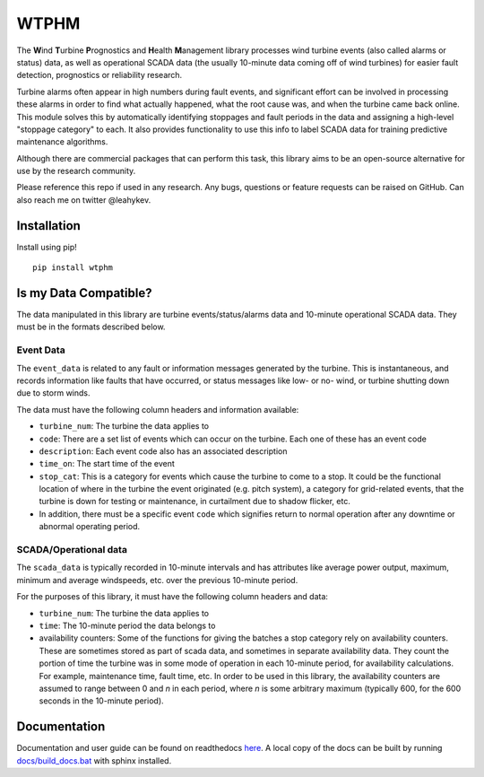 .. comment

WTPHM
*****

The **W**\ind **T**\urbine **P**\rognostics and **H**\ealth **M**\anagement library
processes wind turbine events (also called alarms or status) data, as well as
operational SCADA data (the usually 10-minute data coming off of wind turbines)
for easier fault detection, prognostics or reliability research.

Turbine alarms often appear in high numbers during fault events, and significant
effort can be involved in processing these alarms in order to find what actually
happened, what the root cause was, and when the turbine came back online.
This module solves this by automatically identifying stoppages and fault periods
in the data and assigning a high-level "stoppage category" to each.
It also provides functionality to use this info to label SCADA data for training
predictive maintenance algorithms.

Although there are commercial packages that can perform this task, this library
aims to be an open-source alternative for use by the research community.

Please reference this repo if used in any research. Any bugs, questions or
feature requests can be raised on GitHub. Can also reach me on twitter
@leahykev.

Installation
============

Install using pip! ::

  pip install wtphm


Is my Data Compatible?
======================

The data manipulated in this library are turbine events/status/alarms data and
10-minute operational SCADA data.
They must be in the formats described below.

Event Data
----------

.. start event comment

The ``event_data`` is related to any fault or information messages generated by
the turbine. This is instantaneous, and records information like faults that have
occurred, or status messages like low- or no- wind, or turbine shutting down due
to storm winds.

The data must have the following column headers and information available:

* ``turbine_num``: The turbine the data applies to
* ``code``: There are a set list of events which can occur on the
  turbine. Each one of these has an event code
* ``description``: Each event code also has an associated description
* ``time_on``: The start time of the event
* ``stop_cat``: This is a category for events which cause the turbine to come to
  a stop. It could be the functional location of where in the turbine the event
  originated (e.g. pitch system), a category for grid-related events,
  that the turbine is down for testing or maintenance, in curtailment due to
  shadow flicker, etc.
* In addition, there must be a specific event ``code`` which signifies return to
  normal operation after any downtime or abnormal operating period.

.. end event comment

SCADA/Operational data
----------------------

.. start scada comment

The ``scada_data`` is typically recorded in 10-minute intervals and has attributes like
average power output, maximum, minimum and average windspeeds, etc. over the previous
10-minute period.

For the purposes of this library, it must have the following column headers and
data:

* ``turbine_num``: The turbine the data applies to
* ``time``: The 10-minute period the data belongs to
* availability counters: Some of the functions for giving the batches a stop
  category rely on availability counters. These are sometimes stored as part of
  scada data, and sometimes in separate availability data. They count the portion
  of time the turbine was in some mode of operation in each 10-minute period,
  for availability calculations. For example, maintenance time, fault time, etc.
  In order to be used in this library, the availability counters are
  assumed to range between 0 and
  *n* in each period, where *n* is some arbitrary maximum (typically 600, for
  the 600 seconds in the 10-minute period).

.. end scada comment

Documentation
=============

Documentation and user guide can be found on readthedocs
`here <https://wtphm.readthedocs.io/en/latest/>`_. A local copy of the docs can
be built by running `<docs/build_docs.bat>`_ with sphinx installed.
